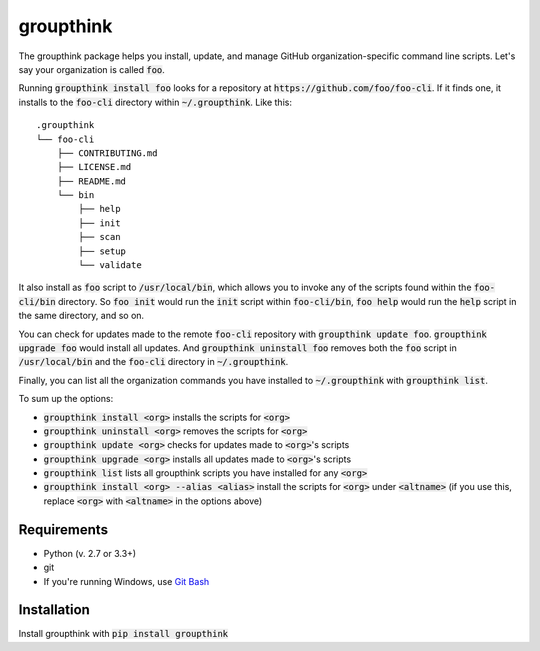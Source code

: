 =============
groupthink
=============

.. image:: https://travis-ci.org/emanuelfeld/groupthink.svg?branch=master
    :target: https://travis-ci.org/emanuelfeld/groupthink

.. image:: https://img.shields.io/pypi/v/groupthink.svg
    :target: https://pypi.python.org/pypi/groupthink

The groupthink package helps you install, update, and manage GitHub organization-specific command line scripts. Let's say your organization is called :code:`foo`.

Running :code:`groupthink install foo` looks for a repository at :code:`https://github.com/foo/foo-cli`. If it finds one, it installs to the :code:`foo-cli` directory within :code:`~/.groupthink`. Like this:

::

    .groupthink
    └── foo-cli
        ├── CONTRIBUTING.md
        ├── LICENSE.md
        ├── README.md
        └── bin
            ├── help
            ├── init
            ├── scan
            ├── setup
            └── validate

It also install as :code:`foo` script to :code:`/usr/local/bin`, which allows you to invoke any of the scripts found within the :code:`foo-cli/bin` directory. So :code:`foo init` would run the :code:`init` script within :code:`foo-cli/bin`, :code:`foo help` would run the :code:`help` script in the same directory, and so on.

You can check for updates made to the remote :code:`foo-cli` repository with :code:`groupthink update foo`. :code:`groupthink upgrade foo` would install all updates. And :code:`groupthink uninstall foo` removes both the :code:`foo` script in :code:`/usr/local/bin` and the :code:`foo-cli` directory in :code:`~/.groupthink`.

Finally, you can list all the organization commands you have installed to :code:`~/.groupthink` with :code:`groupthink list`.

To sum up the options:

* :code:`groupthink install <org>` installs the scripts for :code:`<org>`
* :code:`groupthink uninstall <org>` removes the scripts for :code:`<org>`
* :code:`groupthink update <org>` checks for updates made to :code:`<org>`'s scripts
* :code:`groupthink upgrade <org>` installs all updates made to :code:`<org>`'s scripts
* :code:`groupthink list` lists all groupthink scripts you have installed for any :code:`<org>`
* :code:`groupthink install <org> --alias <alias>` install the scripts for :code:`<org>` under :code:`<altname>` (if you use this, replace :code:`<org>` with :code:`<altname>` in the options above)

Requirements
==============

* Python (v. 2.7 or 3.3+)
* git
* If you're running Windows, use `Git Bash <https://git-for-windows.github.io/>`_

Installation
==============

Install groupthink with :code:`pip install groupthink`
